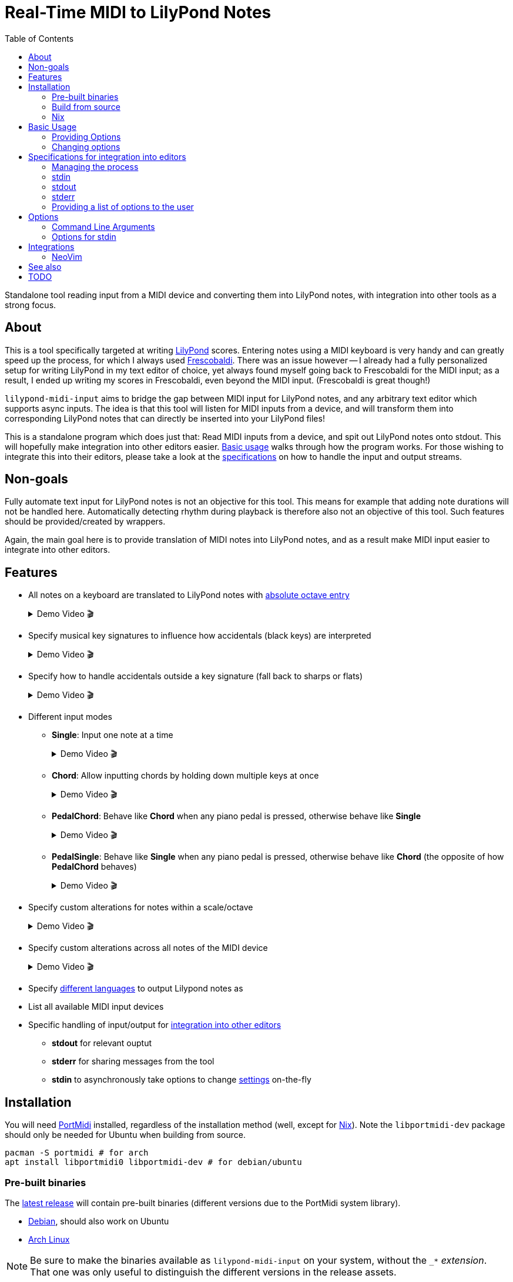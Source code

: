 // :source-highlighter: highlight.js
:source-highlighter: rouge

:u-lilypond: https://lilypond.org/
:u-lilypond-absolute-octave: https://lilypond.org/doc/v2.24/Documentation/notation/writing-pitches#absolute-octave-entry
:u-lilypond-languages: https://lilypond.org/doc/v2.25/Documentation/notation/writing-pitches#note-names-in-other-languages
:u-frescobaldi: https://frescobaldi.org/
:u-nvim-midi: https://github.com/niveK77pur/midi-input.nvim
:u-portmidi: https://github.com/PortMidi/PortMidi
:u-cargo: https://doc.rust-lang.org/cargo/getting-started/installation.html

:u-feature-demo-vim-modes: {u-nvim-midi}#feature-demo-vim-modes
:u-feature-demo-cursor-placement: {u-nvim-midi}#feature-demo-cursor-placement
:u-feature-demo-spacing: {u-nvim-midi}#feature-demo-spacing
:u-feature-demo-replace-q: {u-nvim-midi}#feature-demo-replace-q
:u-feature-demo-list-devices: {u-nvim-midi}#feature-demo-list-devices
:u-feature-demo-update-menu: {u-nvim-midi}#feature-demo-update-menu
:u-feature-demo-previous-chord: {u-nvim-midi}#feature-demo-previous-chord
:u-feature-demo-previous-key: {u-nvim-midi}#feature-demo-previous-key
:u-feature-demo-lmi-options: {u-nvim-midi}#feature-demo-lmi-options

:f-flake: link:./flake.nix
:f-macros: link:./src/lily/macros.rs
:f-keysignature: link:./src/lily/keysignature.rs
:f-accidentals: link:./src/lily/accidentals.rs
:f-language: link:./src/lily/language.rs
:f-lib: link:./src/lib.rs

:videoicon: 🎬
:videoattr: width=100%, opts=autoplay

:toc:
= Real-Time MIDI to LilyPond Notes

Standalone tool reading input from a MIDI device and converting them into LilyPond notes, with integration into other tools as a strong focus.

[#about]
== About

This is a tool specifically targeted at writing {u-lilypond}[LilyPond] scores. Entering notes using a MIDI keyboard is very handy and can greatly speed up the process, for which I always used {u-frescobaldi}[Frescobaldi]. There was an issue however -- I already had a fully personalized setup for writing LilyPond in my text editor of choice, yet always found myself going back to Frescobaldi for the MIDI input; as a result, I ended up writing my scores in Frescobaldi, even beyond the MIDI input. (Frescobaldi is great though!)

`lilypond-midi-input` aims to bridge the gap between MIDI input for LilyPond notes, and any arbitrary text editor which supports async inputs. The idea is that this tool will listen for MIDI inputs from a device, and will transform them into corresponding LilyPond notes that can directly be inserted into your LilyPond files!

This is a standalone program which does just that: Read MIDI inputs from a device, and spit out LilyPond notes onto stdout. This will hopefully make integration into other editors easier. <<basic-usage, Basic usage>> walks through how the program works. For those wishing to integrate this into their editors, please take a look at the <<specifications-for-integration-into-editors, specifications>> on how to handle the input and output streams.

[#non-goals]
== Non-goals

Fully automate text input for LilyPond notes is not an objective for this tool. This means for example that adding note durations will not be handled here. Automatically detecting rhythm during playback is therefore also not an objective of this tool. Such features should be provided/created by wrappers.

Again, the main goal here is to provide translation of MIDI notes into LilyPond notes, and as a result make MIDI input easier to integrate into other editors.

[#features]
== Features

* All notes on a keyboard are translated to LilyPond notes with {u-lilypond-absolute-octave}[absolute octave entry]
+
[%collapsible]
.Demo Video {videoicon}
====
=====
A chromatic scale being played across the entire piano, with their corresponding LilyPond notes being output.

video::https://github.com/niveK77pur/lilypond-midi-input/assets/10981161/73df64d5-a655-419b-83ac-b1c9ec716c68[{videoattr}]
=====
====

* Specify musical key signatures to influence how accidentals (black keys) are interpreted
+
[%collapsible]
.Demo Video {videoicon}
====
=====
Shows the following keys

*** C major
*** A minor (harmonic minor), note the G sharp note
*** B major, note all black keys being sharps
*** G sharp minor (harmonic minor), note the G natural being output as F double-sharp
*** C flat major, note all black keys being flats
*** B flat minor (harmonic minor)

video::https://github.com/niveK77pur/lilypond-midi-input/assets/10981161/f497f7fb-b359-47de-8989-aebc5b036c00[{videoattr}]
=====
====

* Specify how to handle accidentals outside a key signature (fall back to sharps or flats)
+
[%collapsible]
.Demo Video {videoicon}
====
=====
*** Example in *F major* which has a B flat
+
video::https://github.com/niveK77pur/lilypond-midi-input/assets/10981161/73929e51-cbc8-446d-8134-a693d13d0a5c[{videoattr}]

*** Example in *G major* which has an F sharp 
+
video::https://github.com/niveK77pur/lilypond-midi-input/assets/10981161/7f6e7d9e-98aa-4542-aeb7-51b9ad6c1644[{videoattr}]
=====
====

* Different input modes

** *Single*: Input one note at a time
+
[%collapsible]
.Demo Video {videoicon}
====
=====
*** Shows a scale being played
*** Shows a chord being played and how it inserts only single notes (even if all are held)
*** Shows long held notes to highlight that notes are inserted as soon as key is *pressed*

video::https://github.com/niveK77pur/lilypond-midi-input/assets/10981161/488a5208-3380-4b0a-a1bf-7a1492855e73[{videoattr}]
=====
====

** *Chord*: Allow inputting chords by holding down multiple keys at once
+
[%collapsible]
.Demo Video {videoicon}
====
=====
*** Shows a chord being played and how it is inserted after releasing the keys
*** Shows notes being held, while pressing new ones and releasing others, highlighting that notes will be aggregated until everything is released
*** Shows long held notes to highlight notes are inserted as soon as all keys are *released*

video::https://github.com/niveK77pur/lilypond-midi-input/assets/10981161/7c90c9f5-005e-42c9-ad3b-84d9c1fdd41f[{videoattr}]
=====
====

** *PedalChord*: Behave like *Chord* when any piano pedal is pressed, otherwise behave like *Single*
+
[%collapsible]
.Demo Video {videoicon}
====
=====
*** Shows chord being played without pedal, behaving like *Single*
*** Shows chord being with pedal, behaving like **Chord*

video::https://github.com/niveK77pur/lilypond-midi-input/assets/10981161/0d85ebc8-bc4e-45e0-affe-1b81cf1959df[{videoattr}]
=====
====

** *PedalSingle*: Behave like *Single* when any piano pedal is pressed, otherwise behave like *Chord* (the opposite of how *PedalChord* behaves)
+
[%collapsible]
.Demo Video {videoicon}
====
=====
*** Shows chord being played without pedal, behaving like **Chord**
*** Shows chord being played with pedal, behaving like **Single**

video::https://github.com/niveK77pur/lilypond-midi-input/assets/10981161/c3c95c70-6d19-4f3e-bf65-5b201f04fd1e[{videoattr}]
=====
====

* Specify custom alterations for notes within a scale/octave
+
[%collapsible]
.Demo Video {videoicon}
====
=====
*** Shows every C being replaced by `YO`
*** Shows every B being replaced by `BYE`

video::https://github.com/niveK77pur/lilypond-midi-input/assets/10981161/25768d2f-2940-43b2-9c19-5e5c774723c2[{videoattr}]
=====
====

* Specify custom alterations across all notes of the MIDI device
+
[%collapsible]
.Demo Video {videoicon}
====
=====
*** Shows one specific C being replaced by `YO`
*** Shows one specific B being replaced by `BYE`

video::https://github.com/niveK77pur/lilypond-midi-input/assets/10981161/1ace10b7-6eea-4b5b-8184-ec2952ff0429[{videoattr}]
=====
====

* Specify {u-lilypond-languages}[different languages] to output Lilypond notes as

* List all available MIDI input devices

* Specific handling of input/output for <<specifications-for-integration-into-editors, integration into other editors>>
** *stdout* for relevant ouptut
** *stderr* for sharing messages from the tool
** *stdin* to asynchronously take options to change <<options-for-stdin, settings>> on-the-fly


[#installation]
== Installation

You will need https://github.com/PortMidi/PortMidi[PortMidi] installed, regardless of the installation method (well, except for <<nix>>). Note the `libportmidi-dev` package should only be needed for Ubuntu when building from source.

[,sh]
----
pacman -S portmidi # for arch
apt install libportmidi0 libportmidi-dev # for debian/ubuntu
----

[#pre-built-binaries]
=== Pre-built binaries

The https://github.com/niveK77pur/lilypond-midi-input/releases/latest[latest release] will contain pre-built binaries (different versions due to the PortMidi system library).

* https://github.com/niveK77pur/lilypond-midi-input/releases/latest/download/lilypond-midi-input_debian[Debian], should also work on Ubuntu
* https://github.com/niveK77pur/lilypond-midi-input/releases/latest/download/lilypond-midi-input_archlinux[Arch Linux]

NOTE: Be sure to make the binaries available as `lilypond-midi-input` on your system, without the `++_*++` _extension_. That one was only useful to distinguish the different versions in the release assets.

[#build-from-source]
=== Build from source

You will need {u-cargo}[cargo] and {u-portmidi}[PortMidi] installed to build the project. The binary will be installed as `lilypond-midi-input`.

[,sh]
----
cargo install --path . # inside this repository
----

[#nix]
=== Nix

This project also comes with a {f-flake}[flake.nix], meaning that you can use this program without any additional hassle. For example, with https://nixos.wiki/wiki/Flakes[flakes] you can add it as follows to a dev shell.

[,nix]
----
{
  inputs = {
    nixpkgs.url = "github:nixos/nixpkgs?ref=nixos-unstable";
    utils.url = "github:numtide/flake-utils";
    lmi.url = "github:niveK77pur/lilypond-midi-input";
  };

  outputs = {
    nixpkgs,
    utils,
    lmi,
    ...
  }:
    utils.lib.eachDefaultSystem (system: let
      pkgs = nixpkgs.legacyPackages.${system};
    in {
      devShell = pkgs.mkShell {
        packages = [
          lmi.defaultPackage.${system}
        ];
      };
    });
}
----

[#basic-usage]
== Basic Usage

A comprehensive overview of settings and features can be found using the help page. More information can be found <<options, in a later section>>.

[,sh]
----
lilypond-midi-input --help
----

First, you need to specify which MIDI input device this tool should listen to. You can use the following command to get a list of available input devices. Take note of the name for the device of interest, we need to give it to the program to actually run it.

[,sh]
----
$ lilypond-midi-input --list-devices
1) Input: Midi Through Port-0
3) Input: USB-MIDI MIDI 1
4) Input: out
----

Let's say we are interested in the input device listed as number 3 here. You can finally run the tool as follows.

[,sh]
----
lilypond-midi-input "USB-MIDI MIDI 1"
----

NOTE: The name must be an exact match! Leading and trailing spaces in the name are ignored.

To exit, you can simply press `Ctrl+C`.

[#providing-options]
=== Providing Options

As indicated by the `--help` page, you can pass various options via command line flags, which shall not be elaborated on further. It should be mentioned that using command line flags will set the options on start-up and also provides a bit more helpful error messages if arguments are invalid.

The next method discussed will launch the program (with its default values), and allow changing options later. Practically speaking, there really is no major difference between the two methods. If your editor cannot write to this program's stdin stream, you can use these flags as a workaround to relaunch with new settings.

[#changing-options]
=== Changing options

This tool also allows changing/setting the options on-the-fly without restarting the program. To do this, you can directly type into the program's stdin! Meaning that while the program is running, you can simply type commands into the terminal.

Upon successful parsing and execution of the given setting, the program will write a message to stderr, either indicating success or possibly indicating errors. As far as possible, the program tries to inform what has happened (through stderr), as otherwise it is difficult to judge whether the provided settings in stdin where handled correctly or not.

Almost all options here have long and short versions, which the latter are particularly useful when manually typing in the commands into the terminal. A list of options and their values can be found in a <<options, later section>>.

The settings are given in the following form. You can specify one option at a time, or you can provide multiple options at once. A key that takes nested key-value pairs has its value given as `SUBKEY:SUBVALUE` and are comma separated (without spaces). Here are some examples to hopefully clarify.

NOTE: Different options are *space separated*; so currently the values may not contain any spaces. 

----
KEY1=VALUE1
KEY3=SUBKEY1:SUBVALUE1,SUBKEY2:SUBVALUE2
KEY1=VALUE1 KEY2=VALUE2
KEY1=VALUE1 KEY2=VALUE2 KEY3=SUBKEY1:SUBVALUE1,SUBKEY2:SUBVALUE2
----

[#specifications-for-integration-into-editors]
== Specifications for integration into editors

The interaction with this tool happens fully through stdin, stdout and stderr. Here is how each of these streams are used by this tool, allowing you to properly integrate it into your editor.

[#managing-the-process]
=== Managing the process

Spawning the process is ideally done by your editor, so that it can properly manage all the input and output streams.

Specifics on how to interact with each stream is of course dependent on the editor and its capabilities. You can have a look at <<integrations, existing integrations>> for some examples and inspiration.

IMPORTANT: The tool is not capable of exiting by itself (i.e. there is no `exit` command for example). That said, you should try to kill the process in question, which should ideally be done by your editor.

[#stdin]
=== stdin

As mentioned in <<changing-options>>, the stdin solely takes settings as key-value pairs. Upon successful parsing, the corresponding option will be set/updated internally. A corresponding message will also be written to stderr.

For options and their values, please check the <<options, following section>>; for usage examples please check the section <<changing-options>>.

IMPORTANT: If the program is not responding to inputs being sent through stdin, it is possible that you have provided an invalid option which is simply not being parsed and captured. Or, it is possible that your editor also needs to *add a newline* at the end of the message, in order to trigger Rust to actually read the input line.

[#stdout]
=== stdout

This stream should only output data relevant to the task at hand. In the case of `--list-devices`, it will be the list of devices. In the case of a normal execution, stdout will only have LilyPond notes printed as you input notes through your MIDI keyboard.

That said, stdout can be taken as-is. A user could for example be prompted to pick a MIDI device based on the output of `--list-devices`. Most importantly, during normal execution the outputted LilyPond notes can be taken as-is in order to have them inserted into your text editor.

[#stderr]
=== stderr

This stream contains any other message/information that the tool wants to share but should not be taken as text input by the editor. Currently, this counts general information such as a startup message, and indications that values were updated correctly via stdin. In case an option via stdin was invalid, an error message will also be written to stderr.

Errors are printed using the `echoerr!` macro, while other information is printed using the `echoinfo!` macro, the definition of both are found in {f-macros}[this file]. They prefix each line with a `!!` and `::` respectively. This allows your client/editor to filter the messages from stderr according to actual errors or simple information.

[#providing-a-list-of-options-to-the-user]
=== Providing a list of options to the user

The program also provides a `--list-options` flag, which lists all available values for a given argument to stdout. The options are space separated, and no particular effort is made towards providing a well typeset output (i.e. as a tabular); the editors should decide how to treat the information.

The first value in the line corresponds to the actual enum variant's name in the Rust code. The second value corresponds to the primary string from which the variant can be created. All following values are additional strings -- usually shorthands -- which can also be used to describe an enum variant. (See also <<options-for-stdin, the table>>).

All the values (without any `"` or `'`) can be used as-is to set an option via stdin. The second value can be used to set options via the command line arguments.

Using this method to display choices in the editor should be preferred as it avoids hardcoding the values. Further, if values should change, be added, or removed, it will require no intervention in the editor, as this tool can list its own options.

[#options]
== Options

[#command-line-arguments]
=== Command Line Arguments

All flags and the values they can take are shown when running the program with the `--help` flag. Thus, they will not be further discussed.

Of importance to point out are the values expected by `--alerations` and `--global-alterations`. Both of these take a list of comma-separated subkey-subvalue pairs, which are mentioned in <<changing-options, a previous section>>. More concrete details are given in <<options-for-stdin, the table>>.

[#options-for-stdin]
=== Options for stdin

The option keys are the exact same as the command line flags but without the leading dashes. There are a few additional shorthands though. Also, the values it can take are a bit more broad compared to what the command line flags allow. Some of the values also allow shorthands. The following table describes the current options and their values. See also <<changing-options>> for examples on how to actually set them.

.Options and values for stdin
[cols="1,1,3,4,3"]
|===
2+h| Options
.2+.^h| Values
.2+.^h| Description
.2+.^h| Example

h| Long
h| Short

| key [[options-key]]
| k
| Can take all strings and enum variant names in the {f-keysignature}[list of available keysignatures]
| Affects how accidentals will be printed depending on the given key signature. In GMajor, an F♯/G♭ will always be printed as `fis` no matter the value of `accidentals`. This can be overridden by alterations.
| `k=BFlatMajor` is equivalent to `key=besM`

| accidentals [[options-accidentals]]
| a
| Can take all strings and enum variant names in the {f-accidentals}[list of accidentals]
| How to print accidentals that are not within the musical key? In the key of FMajor, `sharps` will print a G♯ (gis), whereas `flats` will print an A♭ (aes).
| `a=sharps` is equivalent to `a=s`

| mode [[options-mode]]
| m
| Can take all strings and enum variant names in the {f-lib}[list of input modes]
| How to handle MIDI input? `Single` will only read one single note at a time as they are pressed. `Chord` will print a LilyPond chord after all notes were released. `PedalChord` merges both, behaving like `Chord` when any of the three pedals are pressed, and behaving like `Single` when all pedals are released. `PedalSingle` inverts the behaviour.
| `mode=Pedal` is equivalent to `m=p`

| language [[options-language]]
|
| Can take all strings from the enum variants in the {f-language}[list of languages]
| What {u-lilypond-languages}[language] to output LilyPond notes as? Currently supports all languages as of LilyPond 2.25.
| `language=français`, same as what you would pass to `\language "xxx"` in LilyPond!

| alterations [[options-alterations]]
| alt
| Subkey-subvalue pairs. I.e. `key:value` or `key1:value1,key2:value2,...`. The key must be an integer between 0 and 11 inclusive, the value is considered a string (may not contain spaces). Trailing `+` or `-` in the value can be used to adjust the octave up or down respectively. Multiple consecutive trailing `+` or `-` can be used to adjust multiple octaves.
| Set custom alterations within an octave; overrides special considerations for `key` signatures. Ottavation marks are still being set here. The numbers indicate each note in an octave, starting from C=0, C♯=1, D=2, ..., B=11
| `0:hello,10:world` will make every note C output `hello` and every B♭ output `world`, together with their LilyPond ottavations (`'` or `,`). An alteration of `0:bis` will make the note produced by pressing a C always one octave too high; this can be remedied by doing `0:bis-`.

| global-alterations [[options-global-alterations]]
| galt
| Same as `alterations`, without the integer constraint, and without the ottavation adjustments. You can determine the integers through use of the flag which displays the raw midi events (see <<basic-usage>>).
| Set custom alterations over all MIDI notes; further overrides `alterations` and key signatures. The numbers indicate the MIDI value attributed to said note. No ottavation marks (`'` or `,`) are applied.
| `60:hello` will only make middle C print a `hello`.

| previous-chord [[options-previous-chord]]
| pc
| Colon (`:`) separated list of {u-lilypond-absolute-octave}[absolute LilyPond note] strings. Or `clear` to unset the previous chord.
| Explicitly specify a chord which will yield `q` upon repeating. Useful when jumping around the file, and the tool does or does not return `q` appropriately.
| `pc=c,:eis':g` will set `<c, g eis'>` as the previous chord. `pc=clear` will unset/forget the previous chord. Also see {u-feature-demo-previous-chord}[demo video].

| list [[options-list]]
|
| Long or short version of all other options. Alternatively `all` will list the all values.
| Not exactly an option, but allows listing values for options. Useful to see what the current state is.
| `list=k` or `list=key` list the currently set key signature. `list=all` will list the current values of all options.
|===

[#integrations]
== Integrations

[#neovim]
=== NeoVim

I have written my own {u-nvim-midi}[Neovim plugin] which uses this tool to allow inputting notes asynchronously using a MIDI keyboard in Neovim! It also follows Vim's modal philosophy and only inserts notes in _Insert mode_, and allows replacing notes in _Replace mode_!

[#see-also]
== See also

* MIDI input for LilyPond, able to quantize notes on the fly using a metronome: https://directory.fsf.org/wiki/Rumor
* Another LilyPond MIDI input tool: https://github.com/nicolodavis/lilypond-midi-input
* A proper CLI midi player: https://gitlab.com/dajoha/midiplay

[#todo]
== TODO

* [ ] Generate notes for https://lilypond.org/doc/v2.24/Documentation/notation/writing-pitches#relative-octave-entry[relative octave entry]
* [x] https://lilypond.org/doc/v2.24/Documentation/notation/single-voice#chord-repetition[Repeated chords] should return `q`
* [x] List all currently set (global) alterations
* [x] List all options for a setting (avoids hardcoding them into editors)
* [x] Simple screencast to show how this looks in action (under [features](#features))
* [x] Debug option/mode to see raw midi events
* [x] Specify ottavation for alterations (i.e. `0=bis` will cause the note to always be one octave too high)
